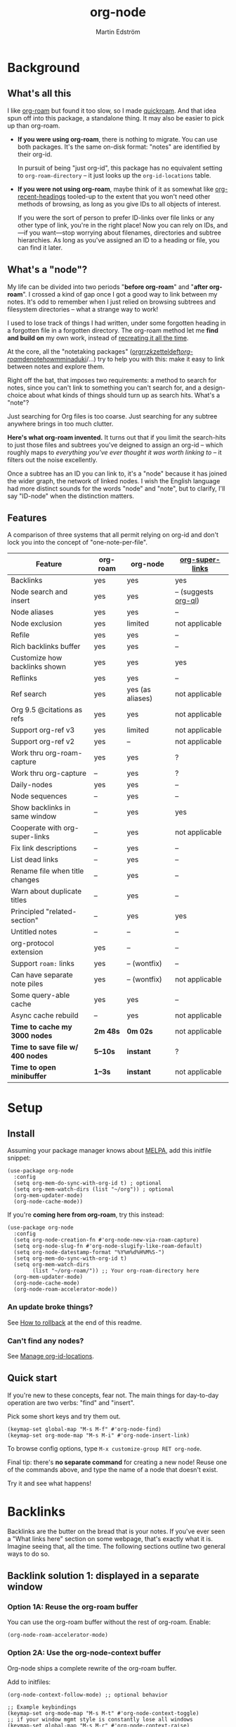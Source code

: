 #+TITLE: org-node
#+AUTHOR: Martin Edström
#+EMAIL: meedstrom91@gmail.com
#+STARTUP: content
#+EXPORT_FILE_NAME: org-node
#+TEXINFO_DIR_CATEGORY: Emacs
#+TEXINFO_DIR_TITLE: Org-node: (org-node).
#+TEXINFO_DIR_DESC: Link org-id entries into a network.
#+HTML: <a href="https://repology.org/project/emacs%3Aorg-node/versions"> <img src="https://repology.org/badge/vertical-allrepos/emacs%3Aorg-node.svg" alt="Packaging status" align="right"> </a>
* News for v3 :noexport:

A lot of code has been spun into a new library https://github.com/meedstrom/org-mem, now a dependency.  Reduces codebase by 30%.

Not much new features -- mainly a change of plumbing.

Update initfiles when you can.  Direct renames:

| Old user option                | New user option                  |
|--------------------------------+----------------------------------|
| org-node-extra-id-dirs         | org-mem-watch-dirs               |
| org-node-extra-id-dirs-exclude | org-mem-watch-dirs-exclude       |
| org-node-link-types            | org-mem-seek-link-types          |
| org-node-warn-title-collisions | org-mem-do-warn-title-collisions |

Also enable =org-mem-updater-mode=.  Here's a new basic-install snippet:

#+begin_src elisp
(use-package org-node
  :config
  (setq org-mem-do-sync-with-org-id t)
  (org-mem-updater-mode)
  (org-node-cache-mode))
#+end_src

Node seqs, if you use them, now require turning on explicitly.

#+begin_src elisp
(org-node-seq-mode)
#+end_src

For reference, check out the full list of obsoletions near the bottom of file [[https://github.com/meedstrom/org-node/blob/main/org-node-changes.el][org-node-changes.el]].

A *silent* obsoletion: links are not plists anymore, but =plist-get= is unhelpfully polite and returns nil when given invalid input.  Talk about weak typing!  Anyway, use e.g. =(org-mem-link-pos LINK)= instead of =(plist-get LINK :pos)=.  Also, a link is a citation if =(org-mem-link-citation-p LINK)=.

Other changes you may notice:

- Command =org-node-reset= (now aliased to =org-mem-reset=) has become a bit slower, because it scans all subtrees in all files rather than only ID-nodes.  Org-node itself does not use that information, but org-mem aims to be useful in a wider domain.
- Package [[https://github.com/meedstrom/org-node-fakeroam][org-node-fakeroam]] deprecated
  - New built-in: =org-node-roam-accelerator-mode=
  - New built-in: =org-mem-roamy-db-mode=

* Background
** What's all this

I like [[https://github.com/org-roam/org-roam][org-roam]] but found it too slow, so I made [[https://github.com/meedstrom/quickroam][quickroam]].  And that idea spun off into this package, a standalone thing.  It may also be easier to pick up than org-roam.

- *If you were using org-roam*, there is nothing to migrate.  You can use both packages.  It's the same on-disk format: "notes" are identified by their org-id.

  In pursuit of being "just org-id", this package has no equivalent setting to =org-roam-directory= -- it just looks up the =org-id-locations= table.

- *If you were not using org-roam*, maybe think of it as somewhat like [[https://github.com/alphapapa/org-recent-headings][org-recent-headings]] tooled-up to the extent that you won't need other methods of browsing, as long as you give IDs to all objects of interest.

  If you were the sort of person to prefer ID-links over file links or any other type of link, you're in the right place!  Now you can rely on IDs, and---if you want---stop worrying about filenames, directories and subtree hierarchies.  As long as you've assigned an ID to a heading or file, you can find it later.

** What's a "node"?

My life can be divided into two periods "*before org-roam*" and "*after org-roam*".  I crossed a kind of gap once I got a good way to link between my notes.  It's odd to remember when I just relied on browsing subtrees and filesystem directories -- what a strange way to work!

I used to lose track of things I had written, under some forgotten heading in a forgotten file in a forgotten directory.  The org-roam method let me *find and build on* my own work, instead of [[https://en.wikipedia.org/wiki/Cryptomnesia][recreating it all the time]].

At the core, all the "notetaking packages" ([[https://github.com/rtrppl/orgrr][orgrr]]/[[https://github.com/localauthor/zk][zk]]/[[https://github.com/EFLS/zetteldeft][zetteldeft]]/[[https://github.com/org-roam/org-roam][org-roam]]/[[https://github.com/protesilaos/denote][denote]]/[[https://github.com/kaorahi/howm][howm]]/[[https://github.com/kisaragi-hiu/minaduki][minaduki]]/...) try to help you with this: make it easy to link between notes and explore them.

Right off the bat, that imposes two requirements: a method to search for notes, since you can't link to something you can't search for, and a design-choice about what kinds of things should turn up as search hits.  What's a "note"?

Just searching for Org files is too coarse.  Just searching for any subtree anywhere brings in too much clutter.

*Here's what org-roam invented.*  It turns out that if you limit the search-hits to just those files and subtrees you've deigned to assign an org-id -- which roughly maps to /everything you've ever thought it was worth linking to/ -- it filters out the noise excellently.

Once a subtree has an ID you can link to, it's a "node" because it has joined the wider graph, the network of linked nodes.  I wish the English language had more distinct sounds for the words "node" and "note", but to clarify, I'll say "ID-node" when the distinction matters.

** Features

A comparison of three systems that all permit relying on org-id and don't lock you into the concept of "one-note-per-file".

| Feature                        | org-roam | org-node         | [[https://github.com/toshism/org-super-links][org-super-links]]      |
|--------------------------------+----------+------------------+----------------------|
| Backlinks                      | yes      | yes              | yes                  |
| Node search and insert         | yes      | yes              | -- (suggests [[https://github.com/alphapapa/org-ql][org-ql]]) |
| Node aliases                   | yes      | yes              | --                   |
| Node exclusion                 | yes      | limited          | not applicable       |
| Refile                         | yes      | yes              | --                   |
| Rich backlinks buffer          | yes      | yes              | --                   |
| Customize how backlinks shown  | yes      | yes              | yes                  |
| Reflinks                       | yes      | yes              | --                   |
| Ref search                     | yes      | yes (as aliases) | not applicable       |
| Org 9.5 @citations as refs     | yes      | yes              | not applicable       |
| Support org-ref v3             | yes      | limited          | not applicable       |
| Support org-ref v2             | yes      | --               | not applicable       |
| Work thru org-roam-capture     | yes      | yes              | ?                    |
| Work thru org-capture          | --       | yes              | ?                    |
| Daily-nodes                    | yes      | yes              | --                   |
| Node sequences                 | --       | yes              | --                   |
| Show backlinks in same window  | --       | yes              | yes                  |
| Cooperate with org-super-links | --       | yes              | not applicable       |
| Fix link descriptions          | --       | yes              | --                   |
| List dead links                | --       | yes              | --                   |
| Rename file when title changes | --       | yes              | --                   |
| Warn about duplicate titles    | --       | yes              | --                   |
| Principled "related-section"   | --       | yes              | yes                  |
| Untitled notes                 | --       | --               | --                   |
| org-protocol extension         | yes      | --               | --                   |
| Support =roam:= links            | yes      | -- (wontfix)     | --                   |
| Can have separate note piles   | yes      | -- (wontfix)     | not applicable       |
|--------------------------------+----------+------------------+----------------------|
| Some query-able cache          | yes      | yes              | --                   |
| Async cache rebuild            | --       | yes              | not applicable       |
| *Time to cache my 3000 nodes*    | *2m 48s*   | *0m 02s*           | not applicable       |
| *Time to save file w/ 400 nodes* | *5--10s*   | *instant*          | ?                    |
| *Time to open minibuffer*        | *1--3s*    | *instant*          | not applicable       |

* Setup
** Install

Assuming your package manager knows about [[https://melpa.org/#/getting-started][MELPA]], add this initfile snippet:

#+begin_src elisp
(use-package org-node
  :config
  (setq org-mem-do-sync-with-org-id t) ; optional
  (setq org-mem-watch-dirs (list "~/org")) ; optional
  (org-mem-updater-mode)
  (org-node-cache-mode))
#+end_src

If you're *coming here from org-roam*, try this instead:

#+begin_src elisp
(use-package org-node
  :config
  (setq org-node-creation-fn #'org-node-new-via-roam-capture)
  (setq org-node-slug-fn #'org-node-slugify-like-roam-default)
  (setq org-node-datestamp-format "%Y%m%d%H%M%S-")
  (setq org-mem-do-sync-with-org-id t)
  (setq org-mem-watch-dirs
        (list "~/org-roam/")) ;; Your org-roam-directory here
  (org-mem-updater-mode)
  (org-node-cache-mode)
  (org-node-roam-accelerator-mode))
#+end_src

*** An update broke things?
See [[https://github.com/meedstrom/org-node#appendix-ii-how-to-rollback][How to rollback]] at the end of this readme.

*** Can't find any nodes?
See [[https://github.com/meedstrom/org-node#manage-org-id-locations][Manage org-id-locations]].

** Quick start

If you're new to these concepts, fear not.  The main things for day-to-day operation are two verbs: "find" and "insert".

Pick some short keys and try them out.

#+begin_src elisp
(keymap-set global-map "M-s M-f" #'org-node-find)
(keymap-set org-mode-map "M-s M-i" #'org-node-insert-link)
#+end_src

To browse config options, type =M-x customize-group RET org-node=.

Final tip: there's *no separate command* for creating a new node!  Reuse one of the commands above, and type the name of a node that doesn't exist.

Try it and see what happens!

* Backlinks
Backlinks are the butter on the bread that is your notes.  If you've ever seen a "What links here" section on some webpage, that's exactly what it is.  Imagine seeing that, all the time.  The following sections outline two general ways to do so.

** Backlink solution 1: displayed in a separate window
*** Option 1A: Reuse the org-roam buffer

You can use the org-roam buffer without the rest of org-roam.  Enable:

#+begin_src elisp
(org-node-roam-accelerator-mode)
#+end_src

*** Option 2A: Use the org-node-context buffer

Org-node ships a complete rewrite of the org-roam buffer.

Add to initfiles:

#+begin_src elisp
(org-node-context-follow-mode) ;; optional behavior

;; Example keybindings
(keymap-set org-mode-map "M-s M-t" #'org-node-context-toggle)
;; if your window mgmt style is constantly lose all windows
(keymap-set global-map "M-s M-r" #'org-node-context-raise)
#+end_src

** Backlink solution 2: Print inside the file
I rarely have the screen space to display a backlink buffer.  Because it needs my active involvement to keep visible, I go long periods seeing no backlinks.

A complementary solution, which can also stand alone, is to have the backlinks /written into/ the file, on an Org property line or in a drawer.

*** Option 2A: Automatic =:BACKLINKS:= property

Add to initfiles:

#+begin_src elisp
(setq org-node-backlink-do-drawers nil)
(org-node-backlink-mode)
#+end_src

For a first-time run, type =M-x org-node-backlink-mass-update-props=.  (Don't worry if you change your mind; undo with =M-x org-node-backlink-mass-delete-props=.)

NOTE 1: To be clear, this mode never generates new IDs.  That's your own business.  This only adds/edits =:BACKLINKS:= properties.

That means *not all links create a backlink,* only links located in an entry that has or inherits an ID.  After all, there must be something to link back to.

NOTE 2:  People who prefer to hard-wrap text, instead of enabling =visual-line-mode= or similar, may prefer Option 2B.

*** Option 2B: Automatic =:BACKLINKS:...:END:= drawer

Same as Option 2A, but uses a multiline drawer.

For a first-time run, type =M-x org-node-backlink-mass-update-drawers=.  (Don't worry if you change your mind; undo with =M-x org-node-mass-delete-drawers=.)

Then add to initfiles:

#+begin_src elisp
(org-node-backlink-mode)
#+end_src

*** Option 2C: Semi-automatic =:BACKLINKS:...:END:= drawer

If you were previously using [[https://github.com/toshism/org-super-links][org-super-links]], you can continue letting it manage its drawers, and leave org-node out of the matter.

Just add to initfiles:

#+begin_src elisp
(add-hook 'org-node-insert-link-hook
          #'org-super-links-convert-link-to-super)
#+end_src

You may find these tools useful:

- 1. You can list any dead forward-links to fix them manually:

  =M-x org-node-list-dead-links=

- 2. You can add all missing backlinks in bulk:

  =M-x org-node-backlink-mass-update-drawers=

The second command may be useful as a starting point if you're new to org-super-links, pre-populating the notes you already have.

However, when you have pre-existing drawers... *make a full backup* before trying it!

Org-node has a different usage in mind than org-super-links.  You may be accustomed to having old manually formatted and sorted drawers.

Running aforementioned command *may re-sort your backlinks and re-format their appearance into something you don't want*; double-check the following options:

- =org-node-backlink-drawer-sorter=
- =org-node-backlink-drawer-formatter=

Finally, lines that contain no Org link such as =[[id:1234][Title]]= are *deleted*, which would mean *destroying any other info within.*  Same if a backlink is stale and no longer valid.

* Misc
** Manage org-id-locations

Ever run into "ID not found" situations?  Here's an extra way to feed data to org-id, as [[http://edstrom.dev/wjwrl/taking-ownership-of-org-id][I find clumsy the built-in options]].

#+begin_src elisp
(setq org-mem-do-sync-with-org-id t)
(setq org-mem-watch-dirs ;; Configure me
      '("~/org/"
        "~/Syncthing/"
        "/mnt/stuff/"))
#+end_src

Do a =M-x org-mem-reset= and see if it can find your notes now.

*** Undoing an org-roam hack

If you have org-roam loaded, but no longer update the DB, opening a link can sometimes send you to an outdated file path due to [[https://github.com/org-roam/org-roam/blob/2a630476b3d49d7106f582e7f62b515c62430714/org-roam-id.el#L91][a line in org-roam-id.el]] that causes org-id to /preferentially/ look up the org-roam DB instead of org-id's own table!

Either revert that with the following snippet, or simply delete the DB (often located at "~/.emacs.d/org-roam.db").

#+begin_src elisp
;; Undo an org-roam override
(with-eval-after-load 'org-roam-id
  (org-link-set-parameters
   ;; This was default value at least from Org 9.1 to 9.7+
   "id" :follow #'org-id-open :store #'org-id-store-link-maybe))
#+end_src

** Org-capture

You may have heard that org-roam has a set of meta-capture templates: the =org-roam-capture-templates=.

People who understand the magic of capture templates, they may take this in stride.  Me, I never felt confident using a second-order abstraction over an already leaky abstraction.

Can we just use vanilla org-capture?  That'd be less scary.  The answer is yes!

The secret sauce is =(function org-node-capture-target)=:

#+begin_src elisp
(setq org-capture-templates
      '(("i" "Capture into ID node"
         plain (function org-node-capture-target) nil
         :empty-lines-after 1)

        ("j" "Jump to ID node"
         plain (function org-node-capture-target) nil
         :jump-to-captured t
         :immediate-finish t)

        ;; Sometimes handy after `org-node-insert-link', to
        ;; make a stub you plan to fill in later, without
        ;; leaving the current buffer for now
        ("s" "Make quick stub ID node"
         plain (function org-node-capture-target) nil
         :immediate-finish t)))
#+end_src

With that done, you can optionally configure the everyday commands =org-node-find= & =org-node-insert-link= to outsource to org-capture when they try to create new nodes:

#+begin_src elisp
(setq org-node-creation-fn #'org-capture)
#+end_src

That last optional functionality may be confusing if I describe it -- better you give it a spin and see if you like.

** Exclude uninteresting nodes

One user had over a thousand project-nodes, but only just began to do a knowledge base, and wished to avoid seeing the project nodes.

This could work by---for example---excluding anything tagged "project" or perhaps anything that has a TODO state.  Here's a way to exclude both, plus anything with a =:ROAM_EXCLUDE:= property:

#+begin_src elisp
(setq org-node-filter-fn
      (lambda (node)
        (not
         (or (org-mem-entry-todo-state node)
             (member "project" (org-mem-entry-tags node))
             (org-mem-entry-property "ROAM_EXCLUDE" node)))))
#+end_src

Or you could go with a whitelist approach, to show only nodes from a certain directory we'll call "my-personal-wiki":

#+begin_src elisp
(setq org-node-filter-fn
      (lambda (node)
        (and (string-search "/my-personal-wiki/" (org-mem-entry-file node))
             (not (org-mem-entry-property "ROAM_EXCLUDE" node)))))
#+end_src

(NB: if you don't know what =ROAM_EXCLUDE= is, feel free to omit that rule)

*** Limitation: =ROAM_EXCLUDE=

Let's say you have a big archive file, fulla IDs, and you want all the nodes within out of sight.

# (simply giving it the file name extension =.org_archive= would do it)

Putting a =:ROAM_EXCLUDE: t= at the top won't do it, because unlike in org-roam, *child ID nodes of an excluded node are not excluded!*  The option =org-node-filter-fn= applies to each node in isolation.

However, nodes in isolation do still have inherited tags.  So you can exploit that, or the outline path or file name.

It works well for me to filter out any file or directory that happens to contain "archive" in the name:

#+begin_src elisp
(setq org-node-filter-fn
      (lambda (node)
        (not (string-search "archive" (org-mem-file node)))))
#+end_src

Or put something like =#+filetags: :hide_node:= at the top of each file, and set:

#+begin_src elisp
(setq org-node-filter-fn
      (lambda (node)
        (not (member "hide_node" (org-mem-tags node)))))
#+end_src

** Completion-at-point
To complete words at point into known node titles:

#+begin_src elisp
(org-node-complete-at-point-mode)
(setq org-roam-completion-everywhere nil) ;; Stop org-roam equivalent.
#+end_src

** Customize appearance

(Analogue to =org-roam-node-display-template=)

To customize how the nodes look in the minibuffer, configure =org-node-affixation-fn=:

    : M-x customize-variable RET org-node-affixation-fn

A related option is =org-node-alter-candidates=, which lets you match against the annotations as well as the title:

#+begin_src elisp
(setq org-node-alter-candidates t)
#+end_src

** Grep

If you have Ripgrep installed on the computer, and [[https://github.com/minad/consult][Consult]] installed on Emacs, you can use this command to grep across all your Org files at any time.

#+begin_src elisp
(keymap-set global-map "M-s M-g" #'org-node-grep)
#+end_src

This can be a power-tool for mass edits.  Say you want to rename some Org tag =:math:= to =:Math:= absolutely everywhere.  Then you could follow a procedure such as:

1. Use =org-node-grep= and type =:math:=
2. Use =embark-export= (from package [[https://github.com/oantolin/embark][Embark]])
3. Use =wgrep-change-to-wgrep-mode= (from package [[https://github.com/mhayashi1120/Emacs-wgrep][wgrep]])
4. Do a query-replace (~M-%~) to replace all =:math:= with =:Math:=
5. Type ~C-c C-c~ to apply the changes

** Let org-open-at-point detect refs

(For background, see [[https://github.com/meedstrom/org-node#appendix-iv-what-are-roam_refs][What are ROAM_REFS?]] at the end of this README.)

Say there's a link to a web URL, and you've forgotten you also have a node listing that exact URL in its =ROAM_REFS= property.

Wouldn't it be nice if, clicking on that link, you automatically visit that node first instead of being sent to the web?  Here you go:

#+begin_src elisp
(add-hook 'org-open-at-point-functions
          #'org-node-try-visit-ref-node)
#+end_src

** Limitation: TRAMP
Working with files over TRAMP is unsupported, because org-mem works in parallel subprocesses which do not inherit your TRAMP setup.

The best way to change this is to [[https://github.com/meedstrom/org-mem/issues][file an issue]] to show you care :-)

** Limitation: Encryption
Encrypted nodes probably won't be found.  As with TRAMP, file an issue.

** Limitation: Unique titles
If two ID-nodes exist with the same title, one of them disappears from minibuffer completions.

That's just the nature of completion.  Much can be said for embracing the uniqueness constraint, and org-node will print messages about collisions.

Anyway... there's a workaround.  Assuming you leave =org-node-affixation-fn= at its default setting, adding this to initfiles tends to do the trick:

#+begin_src elisp
(setq org-node-alter-candidates t)
#+end_src

This lets you match against the node outline path and not only the title, which resolves most conflicts given that the most likely source of conflict is subheadings in disparate files, that happen to be named the same.  [[https://fosstodon.org/@nickanderson/112249581810196258][Some people]] make this trick part of their workflow.

NB: for users of =org-node-complete-at-point-mode=, this workaround won't help those completions.  With some luck you'll rarely insert the wrong link, but it's worth being aware. ([[https://github.com/meedstrom/org-node/issues/62][#62]])

** Limitation: Org-ref

Org-node supports the Org 9.5 @citations, but not fully the aftermarket [[https://github.com/jkitchin/org-ref][org-ref]] &citations that emulate LaTeX look-and-feel.

What works is bracketed Org-ref v3 citations that start with "cite", e.g. =[[citep:...]]=, =[[citealt:...]]=, =[[citeauthor:...]]=, since org-mem-parser.el is able to pick them up for free.

What doesn't work is e.g. =[[bibentry:...]]= since it doesn't start with "cite", nor plain =citep:...= since it is not wrapped in brackets.

If you need more of Org-ref, you have at least two options:

- Use org-roam - see discussions on boosting its performance [[https://org-roam.discourse.group/t/rewriting-org-roam-node-list-for-speed-it-is-not-sqlite/3475/92][here]] and [[https://org-roam.discourse.group/t/improving-performance-of-node-find-et-al/3326/33][here]]

- Contribute to [[https://github.com/meedstrom/org-mem][org-mem]], see function =org-mem-parser--collect-links-until=.

** Toolbox

Basic commands:

- =org-node-find=
- =org-node-insert-link=
- =org-node-insert-transclusion=
- =org-node-insert-transclusion-as-subtree=
- =org-node-visit-random=
- =org-node-refile=
- =org-node-context-raise=
- =org-node-context-toggle=
- =org-node-seq-dispatch=
  - Browse node series -- see README
- =org-node-extract-subtree=
  - A bizarro counterpart to =org-roam-extract-subtree=.  Export the subtree at point into a file-level node, *leave a link in the outline parent of where the subtree was*, and show the new file as current buffer.
- =org-node-nodeify-entry=
  - (Trivial) Give an ID to the subtree at point, and run the hook =org-node-creation-hook=
- =org-node-insert-heading=
  - (Trivial) Shortcut for =org-insert-heading= + =org-node-nodeify-entry=
- =org-node-grep=
  - (Requires [[https://github.com/minad/consult][consult]]) Grep across all known Org files.

Rarer commands:

- =org-node-rewrite-links-ask=
  - Look for link descriptions that got out of sync with the corresponding node title, then prompt at each link to update it

- =org-node-rename-file-by-title=
  - Auto-rename the file based on the current =#+title= or first heading
    - Can be run manually or placed on =after-save-hook=!  When run as a hook, it is conservative, doing nothing until you configure =org-node-renames-allowed-dirs=.
    - *Please note* that if your filenames have datestamp prefixes, like org-roam's default behavior of making filenames such as =20240831143302-node_title.org=, it is important to get =org-node-datestamp-format= right or it *may clobber a pre-existing datestamp*.

      A message is printed about the rename, but it's easy to miss.

- =org-node-list-dead-links=
  - List links where the destination ID could not be found

- =org-node-lint-all-files=
  - Can help you fix a broken setup: it runs org-lint on all known files and generates a report of Org syntax problems, for you to correct manually.

    Org-node [[https://github.com/meedstrom/org-node/issues/8#issuecomment-2101316447][assumes all files have valid syntax]], but many of the reported problems are survivable.

- =org-node-list-reflinks=
  - List all links that aren't =id:= links.  Also includes citations, even though they are technically not links.

- =org-node-list-feedback-arcs=
  - (Requires GNU R, with R packages stringr, readr and igraph)

    Explore [[https://en.wikipedia.org/wiki/Feedback_arc_set][feedback arcs]] in your ID link network.  Can work as a sort of [[https://edstrom.dev/zvjjm/slipbox-workflow#ttqyc][occasional QA routine]].

- =org-node-rename-asset-and-rewrite-links=
  - Interactively rename an asset such as an image file and try to update all Org links to them.  Requires [[https://github.com/mhayashi1120/Emacs-wgrep][wgrep]].
    - NOTE: It prompts you for a certain root directory, and then only looks for links in there, and in sub and sub-subdirectories and so on -- but won't find a link elsewhere.

      Like if you have Org files under /mnt linking to assets in /home, then those links won't be updated.  Or if you choose ~/org/some-subdir as the root directory, then links in ~/org/file.org will not update.  So choose ~/org as the root even if you are renaming something in a subdir.

Rarer commands for org-node-backlink-mode:

- =org-node-backlink-mass-update-drawers=
- =org-node-backlink-mass-update-props=
- =org-node-backlink-mass-delete-drawers=
- =org-node-backlink-mass-delete-props=
- =org-node-backlink-fix-buffer=

** Experimental: Node sequences
Do you already know about "daily-notes"?  Then get started with a keybinding such as:

#+begin_src elisp
(keymap-set global-map "M-s M-s" #'org-node-seq-dispatch)
(org-node-seq-mode)
#+end_src

and configure =org-node-seq-defs=.  See [[https://github.com/meedstrom/org-node/wiki/Configuring-node-sequences][wiki]] for premade examples.

*** What are node seqs?
It's easiest to explain node sequences if we use "daily-notes" (aka "dailies") as an example.

Org-roam's idea of a "daily-note" is the same as an [[https://github.com/bastibe/org-journal][org-journal]] entry: a file/entry where the title is just today's date.

You don't need software for that basic idea, only to make it extra convenient to navigate them and jump back and forth in the series.

Thus, fundamentally, any "journal" or "dailies" software are just operating on a sorted series to navigate through.  A node sequence.  You could have sequences for, let's say, historical events, Star Trek episodes, your school curriculum...

* Appendix
** Appendix I: Rosetta stone

API cheatsheet between org-roam and org-node.

| Action                                  | org-roam                        | org-node                                     |
|-----------------------------------------+---------------------------------+----------------------------------------------|
| Get ID near point                       | =(org-roam-id-at-point)=          | =(org-entry-get-with-inheritance "ID")=        |
| Get node at point                       | =(org-roam-node-at-point)=        | =(org-node-at-point)=                          |
| Prompt user to pick a node              | =(org-roam-node-read)=            | =(org-node-read)=                              |
| Get node by ID                          |                                 | =(org-mem-entry-by-id ID)=                     |
| Get list of files                       | =(org-roam-list-files)=           | =(org-mem-all-files)=                          |
| Get backlink objects                    | =(org-roam-backlinks-get NODE)=   | =(org-mem-id-links-to-entry NODE)=             |
| Get reflink objects                     | =(org-roam-reflinks-get NODE)=    | =(org-mem-roam-reflinks-to-entry NODE)=        |
| Get title                               | =(org-roam-node-title NODE)=      | =(org-mem-entry-title NODE)=                   |
| Get title of file where NODE is         | =(org-roam-node-file-title NODE)= | =(org-mem-entry-file-title NODE)=              |
| Get title /or/ name of file where NODE is |                                 | =(org-mem-entry-file-title-or-basename NODE)=  |
| Get full path to file where NODE is     | =(org-roam-node-file NODE)=       | =(org-mem-entry-file NODE)=                    |
| Get ID                                  | =(org-roam-node-id NODE)=         | =(org-mem-entry-id NODE)=                      |
| Get tags                                | =(org-roam-node-tags NODE)=       | =(org-mem-entry-tags NODE)=                    |
| Get tags (local only)                   |                                 | =(org-mem-entry-tags-local NODE)=              |
| Get tags (inherited only)               |                                 | =(org-mem-entry-tags-inherited NODE)=          |
| Get outline level                       | =(org-roam-node-level NODE)=      | =(org-mem-entry-level NODE)=                   |
| Get char position                       | =(org-roam-node-point NODE)=      | =(org-mem-entry-pos node)=                     |
| Get line number                         |                                 | =(org-mem-entry-lnum NODE)=                    |
| Get properties                          | =(org-roam-node-properties NODE)= | =(org-mem-entry-properties NODE)=              |
| Get subtree TODO state                  | =(org-roam-node-todo NODE)=       | =(org-mem-entry-todo-state NODE)=              |
| Get subtree SCHEDULED                   | =(org-roam-node-scheduled NODE)=  | =(org-mem-entry-scheduled NODE)=               |
| Get subtree DEADLINE                    | =(org-roam-node-deadline NODE)=   | =(org-mem-entry-deadline NODE)=                |
| Get subtree priority                    | =(org-roam-node-priority NODE)=   | =(org-mem-entry-priority NODE)=                |
| Get outline-path                        | =(org-roam-node-olp NODE)=        | =(org-mem-entry-olpath NODE)=                  |
| Get =ROAM_REFS=                           | =(org-roam-node-refs NODE)=       | =(org-mem-entry-roam-refs NODE)=               |
| Get =ROAM_ALIASES=                        | =(org-roam-node-aliases NODE)=    | =(org-mem-entry-roam-aliases NODE)=            |
| Get =ROAM_EXCLUDE=                        |                                 | =(org-mem-entry-property "ROAM_EXCLUDE" NODE)= |
| Ensure fresh data                       | =(org-roam-db-sync)=              | =(org-node-cache-ensure t t)=                  |

** Appendix II: How to rollback

Instructions to downgrade to [[https://github.com/meedstrom/org-node/tags][an older version]], let's say 1.6.2.

With [[https://github.com/quelpa/quelpa][Quelpa]]:
#+begin_src elisp
(use-package org-node
  :quelpa (org-node :fetcher github :repo "meedstrom/org-node"
                    :branch "v1.6"))
#+end_src

With [[https://github.com/slotThe/vc-use-package][vc-use-package]] on Emacs 29:
#+begin_src elisp
(use-package org-node
  :vc (:fetcher github :repo "meedstrom/org-node"
       :branch "v1.6"))
#+end_src

With built-in =:vc= on Emacs 30+ (but note default value of =use-package-vc-prefer-newest= means you never update, since it is not aware of Git tags):
#+begin_src elisp
(use-package org-node
  :vc (:url "https://github.com/meedstrom/org-node"
       :branch "v1.6"))
#+end_src

With [[https://github.com/progfolio/elpaca][Elpaca]] as follows.  Note that recipe changes only take effect after you do =M-x elpaca-delete= and it re-clones -- the idea is that Elpaca users will prefer to do it manually.

#+begin_src elisp
(use-package org-node
  :ensure (:fetcher github :repo "meedstrom/org-node"
           :branch "v1.6"))
#+end_src

...Elpaca can also target an exact version tag.  Package manager of the future, it is:

#+begin_src elisp
(use-package org-node
  :ensure (:fetcher github :repo "meedstrom/org-node"
           :tag "1.6.2"))
#+end_src

With [[https://github.com/radian-software/straight.el][Straight]]:

#+begin_src elisp
(use-package org-node
  :straight (org-node :type git :host github :repo "meedstrom/org-node"
                      :branch "v1.6"))
#+end_src

** Appendix III: Random tips

Org-roam shipped the optional =(require 'org-roam-export)=, a patch to fix =id:= links in HTML export.

Good news, upstream fixed the root of the issue in 5e9953fa0!  Update Org to 9.7+, then set this.

: (setq org-html-prefer-user-labels t)

** Appendix IV: What are =ROAM_REFS=?

Here's the start of one of my note files.  Note the =:ROAM_REFS:= line.

#+begin_src org
:PROPERTIES:
:CREATED:  [2023-09-11 Mon 12:00]
:ID:       3bf9opc0tik0
:ROAM_REFS: https://www.greaterwrong.com/s/pFatcKW3JJhTSxqAF https://mindingourway.com/guilt/
:END:
,#+filetags: :pub:
,#+options: toc:t
,#+title: Replacing Guilt

Takeaways from Nate Soares' excellent "Replacing Guilt" series.

...
#+end_src

An explanation: think of them as like IDs.  While org-node is built around the ID property because it acts as a singular identifier, the concept can be generalized.

In another universe, =ROAM_REFS= might have been called =EXTRA_IDS= because in many ways it is just a list of additional IDs for the same node.

For performance reasons, not just any string of text is accepted -- it must have valid links per Org syntax, such as =[[https://gnu.org][GNU Website]]= or =https://gnu.org=.  That is because the [[https://github.com/meedstrom/org-mem][org-mem]] library searches for links anyway in all body text, making it cheap to see after-the-fact where else this same "extra ID" may have been mentioned, and generate a backlink!

Org-roam calls such backlinks /reflinks/.  In my view, adding a new word for such a similar concept just increases the air of mystery.  That's why in org-node's context buffer, they're just called "ref backlinks" -- as opposed to "ID backlinks".

*** What's it actually used for?

People often use it to write notes about a specific web-page or PDF file, and call it a ref-node for that resource.

*** Citations

As a special case, citation keys such as "@ioannidis2005" also work in =ROAM_REFS=, corresponding to Org citations like =[cite:@ioannidis2005]=.
